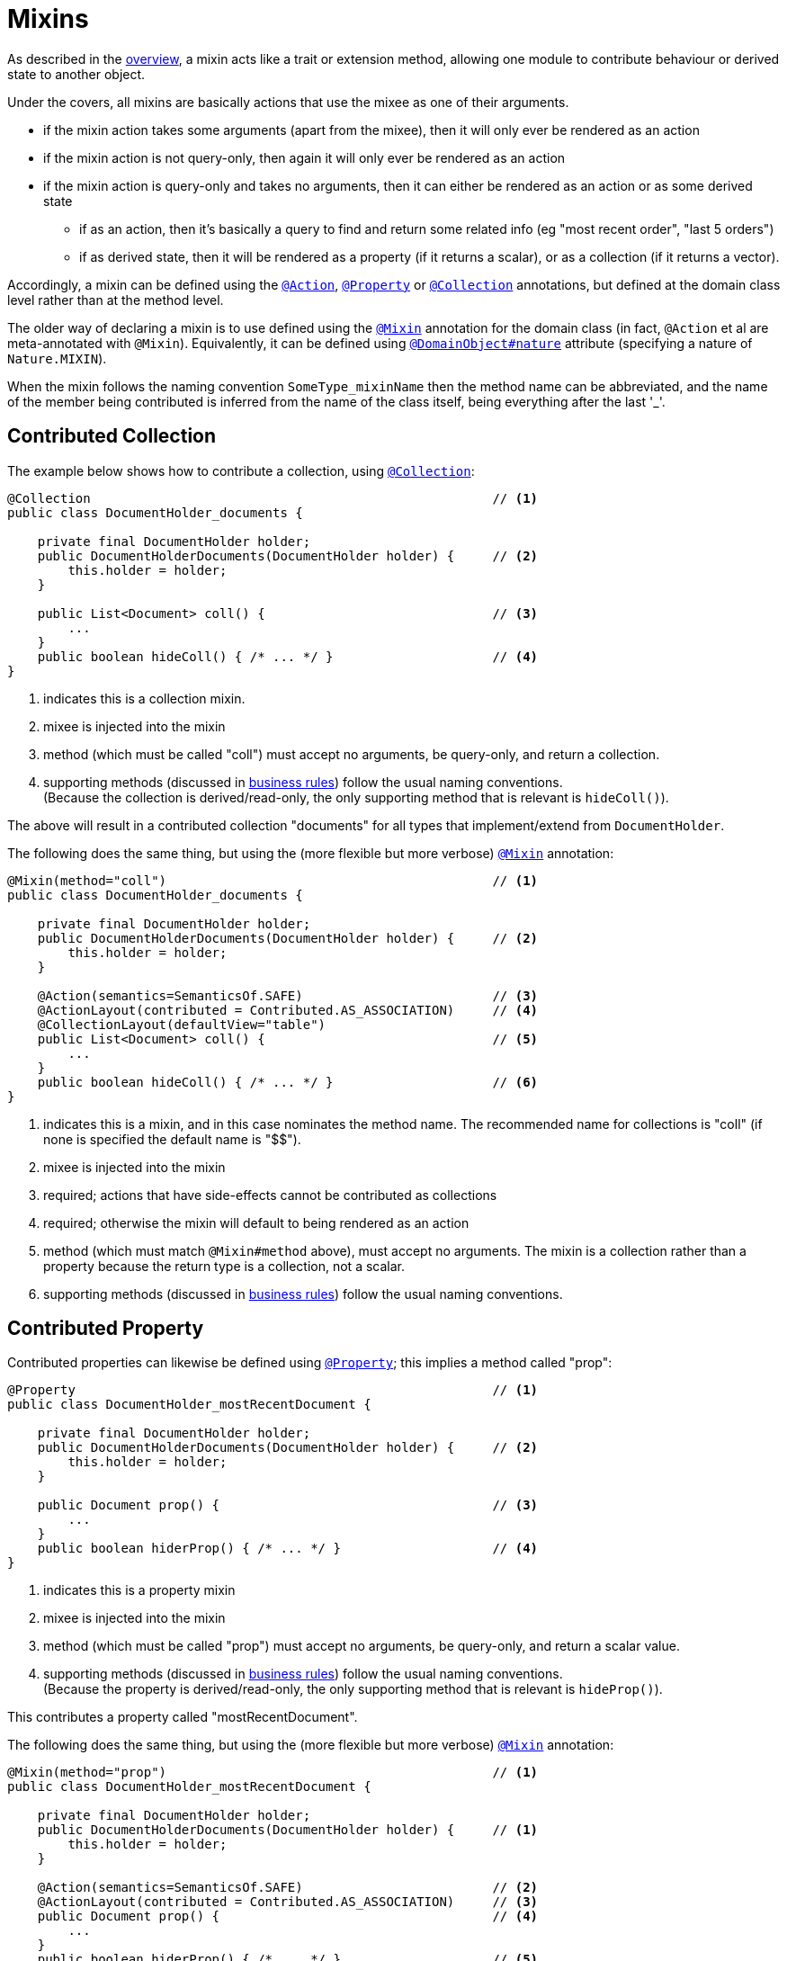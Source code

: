 = Mixins

:Notice: Licensed to the Apache Software Foundation (ASF) under one or more contributor license agreements. See the NOTICE file distributed with this work for additional information regarding copyright ownership. The ASF licenses this file to you under the Apache License, Version 2.0 (the "License"); you may not use this file except in compliance with the License. You may obtain a copy of the License at. http://www.apache.org/licenses/LICENSE-2.0 . Unless required by applicable law or agreed to in writing, software distributed under the License is distributed on an "AS IS" BASIS, WITHOUT WARRANTIES OR  CONDITIONS OF ANY KIND, either express or implied. See the License for the specific language governing permissions and limitations under the License.
:page-partial:


As described in the xref:userguide:fun:overview.adoc#mixins[overview], a mixin acts like a trait or extension method, allowing one module to contribute behaviour or derived state to another object.

Under the covers, all mixins are basically actions that use the mixee as one of their arguments.

* if the mixin action takes some arguments (apart from the mixee), then it will only ever be rendered as an action
* if the mixin action is not query-only, then again it will only ever be rendered as an action
* if the mixin action is query-only and takes no arguments, then it can either be rendered as an action or as some derived state
** if as an action, then it's basically a query to find and return some related info (eg "most recent order", "last 5 orders")
** if as derived state, then it will be rendered as a property (if it returns a scalar), or as a collection (if it returns a vector).


Accordingly, a mixin can be defined using the xref:refguide:applib-ant:Action.adoc[`@Action`], xref:refguide:applib-ant:Property.adoc[`@Property`] or xref:refguide:applib-ant:Collection.adoc[`@Collection`] annotations, but defined at the domain class level rather than at the method level.

The older way of declaring a mixin is to use defined using the xref:refguide:applib-ant:Mixin.adoc[`@Mixin`] annotation for the domain class (in fact, `@Action` et al are meta-annotated with `@Mixin`).
Equivalently, it can be defined using xref:refguide:applib-ant:DomainObject.adoc#nature[`@DomainObject#nature`] attribute (specifying a nature of `Nature.MIXIN`).

When the mixin follows the naming convention `SomeType_mixinName` then the method name can be abbreviated, and the name of the member being contributed is inferred from the name of the class itself, being everything after the last '_'.


//WARNING: TODO: v2: perhaps we should get rid of @DomainObject#nature=MIXIN ?


== Contributed Collection

The example below shows how to contribute a collection, using xref:refguide:applib-ant:Collection.adoc[`@Collection`]:

[source,java]
----
@Collection                                                     // <.>
public class DocumentHolder_documents {

    private final DocumentHolder holder;
    public DocumentHolderDocuments(DocumentHolder holder) {     // <.>
        this.holder = holder;
    }

    public List<Document> coll() {                              // <.>
        ...
    }
    public boolean hideColl() { /* ... */ }                     // <.>
}
----
<.> indicates this is a collection mixin.
<.> mixee is injected into the mixin
<.> method (which must be called "coll") must accept no arguments, be query-only, and return a collection.
<.> supporting methods (discussed in xref:business-rules.adoc[business rules]) follow the usual naming conventions. +
(Because the collection is derived/read-only, the only supporting method that is relevant is `hideColl()`).

The above will result in a contributed collection "documents" for all types that implement/extend from `DocumentHolder`.

The following does the same thing, but using the (more flexible but more verbose) xref:refguide:applib-ant:Mixin.adoc[`@Mixin`] annotation:

[source,java]
----
@Mixin(method="coll")                                           // <.>
public class DocumentHolder_documents {

    private final DocumentHolder holder;
    public DocumentHolderDocuments(DocumentHolder holder) {     // <.>
        this.holder = holder;
    }

    @Action(semantics=SemanticsOf.SAFE)                         // <.>
    @ActionLayout(contributed = Contributed.AS_ASSOCIATION)     // <.>
    @CollectionLayout(defaultView="table")
    public List<Document> coll() {                              // <.>
        ...
    }
    public boolean hideColl() { /* ... */ }                     // <.>
}
----
<.> indicates this is a mixin, and in this case nominates the method name.
The recommended name for collections is "coll" (if none is specified the default name is "$$").
<.> mixee is injected into the mixin
<.> required; actions that have side-effects cannot be contributed as collections
<.> required; otherwise the mixin will default to being rendered as an action
<.> method (which must match `@Mixin#method` above), must accept no arguments.
The mixin is a collection rather than a property because the return type is a collection, not a scalar.
<.> supporting methods (discussed in xref:business-rules.adoc[business rules]) follow the usual naming conventions.



== Contributed Property

Contributed properties can likewise be defined using xref:refguide:applib-ant:Property.adoc[`@Property`]; this implies a method called "prop":

[source,java]
----
@Property                                                       // <.>
public class DocumentHolder_mostRecentDocument {

    private final DocumentHolder holder;
    public DocumentHolderDocuments(DocumentHolder holder) {     // <.>
        this.holder = holder;
    }

    public Document prop() {                                    // <.>
        ...
    }
    public boolean hiderProp() { /* ... */ }                    // <.>
}
----
<.> indicates this is a property mixin
<.> mixee is injected into the mixin
<.> method (which must be called "prop") must accept no arguments, be query-only, and return a scalar value.
<.> supporting methods (discussed in xref:business-rules.adoc[business rules]) follow the usual naming conventions. +
(Because the property is derived/read-only, the only supporting method that is relevant is `hideProp()`).

This contributes a property called "mostRecentDocument".

The following does the same thing, but using the (more flexible but more verbose) xref:refguide:applib-ant:Mixin.adoc[`@Mixin`] annotation:

[source,java]
----
@Mixin(method="prop")                                           // <1>
public class DocumentHolder_mostRecentDocument {

    private final DocumentHolder holder;
    public DocumentHolderDocuments(DocumentHolder holder) {     // <.>
        this.holder = holder;
    }

    @Action(semantics=SemanticsOf.SAFE)                         // <.>
    @ActionLayout(contributed = Contributed.AS_ASSOCIATION)     // <.>
    public Document prop() {                                    // <.>
        ...
    }
    public boolean hiderProp() { /* ... */ }                    // <.>
}
----
<.> indicates this is a mixin, and in this case nominates the method name. +
The recommended name for properties is "prop" (if none is specified the default name is "$$").
<.> mixee is injected into the mixin
<.> action has no side-effects, and must match `@Mixin#method` above and accept no arguments
<.> and should be rendered as an association.
The mixin is a property rather than a collection because the return type is a scalar.
<.> supporting methods (discussed in xref:business-rules.adoc[business rules]) follow the usual naming conventions.

[#contributed-action]
== Contributed Action

Contributed properties can likewise be defined using xref:refguide:applib-ant:Property.adoc[`@Property`]; this implies a method called "prop":

Contributed actions are defined similarly, for example:

[source,java]
----
@Action                                                         // <.>
public class DocumentHolder_addDocument {

    private final DocumentHolder holder;
    public DocumentHolderDocuments(DocumentHolder holder) {     // <.>
        this.holder = holder;
    }

    public Document> act(Document doc) {                        // <.>
        ...
    }
    public boolean hideAct() { /* ... */ }                      // <.>
}
----
<.> indicates this is an action mixin.
<.> mixee is injected into the mixin
<3> method must be called "act". +
Unlike contributed properties and collections, contributed actions can accept parameters, and have any semantics.
<4> xref:business-rules.adoc[supporting methods] follow the usual naming conventions.

This contributes an action called "addDocument".

The following does the same thing, but using the (more flexible but more verbose) xref:refguide:applib-ant:Mixin.adoc[`@Mixin`] annotation:

[source,java]
----
@Mixin(method="act")                                            // <.>
public class DocumentHolder_addDocument {

    private final DocumentHolder holder;
    public DocumentHolderDocuments(DocumentHolder holder) {     // <.>
        this.holder = holder;
    }

    @Action()
    @ActionLayout(contributed = Contributed.AS_ACTION)          // <.>
    public Document> act(Document doc) {                        // <.>
        ...
    }
    public boolean hideAct() { /* ... */ }                      // <.>
}
----
<.> indicates this is a mixin, and in this case nominates the method name. +
The recommended name for properties is "prop" (if none is specified the default name is "$$").
<.> mixee is injected into the mixin
<.> recommended
<.> method must match `@Mixin#method` above.
Unlike contributed properties and collections, contributed actions can accept parameters.
<.> xref:business-rules.adoc[supporting methods] follow the usual naming conventions.


[[mixins-as-nested-classes]]
== As Nested Classes

While mixins primary use case is as a means of allowing contributions from one module to the types of another module, they are also a convenient mechanism for grouping functionality/behaviour against a concrete type.
All the methods and xref:business-rules.adoc[supporting methods] end up in a single construct, and the dependency between that functionality and the rest of the object is made more explicit.

We might therefore want to use a mixin within the same module as the mixee; indeed even within the same package or class as the mixee.
In other words, we could define the mixin as nested static class of the mixee it contributes to.

In the previous examples the "_" is used as a separator between the mixin type and mixin name.
However, to support mixins as nested classes, the character "$" is also recognized as a separator.

For example, the following refactors the "updateName" action -- of the `SimpleObject` class in xref:docs:starters:simpleapp.adoc[SimpleApp] start app -- into a nested mixin:

[source,java]
----
public class SimpleObject /* ... */ {

    // ...
    public static class UpdateNameActionDomainEvent extends
            SimpleModule.ActionDomainEvent<SimpleObject.updateName> {}  // <.>

    @Action(semantics = IDEMPOTENT,
            command = CommandReification.ENABLED,
            publishing = Publishing.ENABLED,
            associateWith = "name",
            domainEvent = UpdateNameActionDomainEvent.class)
    public class updateName {                                           // <.>
        public SimpleObject act(@Name final String name) {
            setName(name);                                              // <.>
            return SimpleObject.this;
        }
        public String default0Act() {                                   // <.>
            return getName();                                           // <.>
        }
    }
    // ...
}
----
<.> Domain event is genericised on the mixin, not on the mixee
<.> Not static.
Can be camelCase or PascalCase, either will work.
<.> Acts on the owning instance.
<.> xref:business-rules.adoc[Supporting methods] follow the same naming convention.
<.> Acts on the owning instance.


== Programmatic usage

When a domain object is rendered, the framework will automatically instantiate all required mixins and delegate to them dynamically.
If writing integration tests or fixtures, or (sometimes) just regular domain logic, then you may need to instantiate mixins directly.

For this you can use the xref:refguide:applib-svc:FactoryService.adoc[`FactoryService#mixin(...)`] method.

For example:

[source,java]
----
DocumentHolder_documents mixin =
    factoryService.mixin(DocumentHolder_documents.class, customer);
----

Alternatively, you can use xref:refguide:applib-svc:ServiceInjector.adoc[`ServiceInjector`] to inject domain services after the mixin has been instantiated.
You'll need to use this method if using nested non-static mixins:


[source,java]
----
SimpleObject.updateName mixin =
    serviceInjector.injectServicesInto( simpleObject.new updateName() );
----


